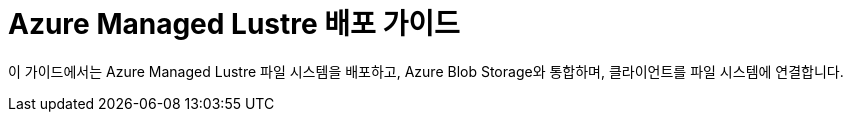= Azure Managed Lustre 배포 가이드
:sectnums:
:toc:

이 가이드에서는 Azure Managed Lustre 파일 시스템을 배포하고, Azure Blob Storage와 통합하며, 클라이언트를 파일 시스템에 연결합니다.

////
https://learn.microsoft.com/ko-kr/training/modules/deploy-azure-managed-lustre-file-system/?source=recommendations
////